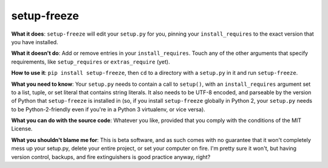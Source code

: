 setup-freeze
============

**What it does**: ``setup-freeze`` will edit your ``setup.py`` for you, pinning your ``install_requires`` to the exact version that you have installed.

**What it doesn't do**: Add or remove entries in your ``install_requires``. Touch any of the other arguments that specify requirements, like ``setup_requires`` or ``extras_require`` (yet).

**How to use it**: ``pip install setup-freeze``, then ``cd`` to a directory with a ``setup.py`` in it and run ``setup-freeze``.

**What you need to know**: Your ``setup.py`` needs to contain a call to ``setup()``, with an ``install_requires`` argument set to a list, tuple, or set literal that contains string literals. It also needs to be UTF-8 encoded, and parseable by the version of Python that ``setup-freeze`` is installed in (so, if you install ``setup-freeze`` globally in Python 2, your ``setup.py`` needs to be Python-2-friendly even if you're in a Python 3 virtualenv, or vice versa).

**What you can do with the source code**: Whatever you like, provided that you comply with the conditions of the MIT License.

**What you shouldn't blame me for**: This is beta software, and as such comes with no guarantee that it won't completely mess up your setup.py, delete your entire project, or set your computer on fire. I'm pretty sure it won't, but having version control, backups, and fire extinguishers is good practice anyway, right?
